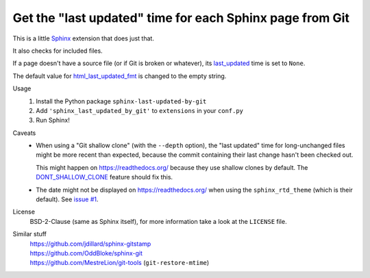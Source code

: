 Get the "last updated" time for each Sphinx page from Git
=========================================================

This is a little Sphinx_ extension that does just that.

It also checks for included files.

If a page doesn't have a source file (or if Git is broken or whatever),
its last_updated_ time is set to ``None``.

The default value for html_last_updated_fmt_ is changed to the empty string.

Usage
    #. Install the Python package ``sphinx-last-updated-by-git``
    #. Add ``'sphinx_last_updated_by_git'`` to ``extensions`` in your ``conf.py``
    #. Run Sphinx!

Caveats
    * When using a "Git shallow clone" (with the ``--depth`` option),
      the "last updated" time for long-unchanged files
      might be more recent than expected,
      because the commit containing their last change hasn't been checked out.

      This might happen on https://readthedocs.org/
      because they use shallow clones by default.
      The DONT_SHALLOW_CLONE_ feature should fix this.

    * The date might not be displayed on https://readthedocs.org/
      when using the ``sphinx_rtd_theme`` (which is their default).
      See `issue #1`_.

License
    BSD-2-Clause (same as Sphinx itself),
    for more information take a look at the ``LICENSE`` file.

Similar stuff
    | https://github.com/jdillard/sphinx-gitstamp
    | https://github.com/OddBloke/sphinx-git
    | https://github.com/MestreLion/git-tools (``git-restore-mtime``)

.. _Sphinx: https://www.sphinx-doc.org/
.. _last_updated: https://www.sphinx-doc.org/en/master/
    templating.html#last_updated
.. _html_last_updated_fmt: https://www.sphinx-doc.org/en/master/
    usage/configuration.html#confval-html_last_updated_fmt
.. _DONT_SHALLOW_CLONE: https://read-the-docs.readthedocs.io/en/latest/
    guides/feature-flags.html
.. _issue #1: https://github.com/mgeier/sphinx-last-updated-by-git/issues/1
